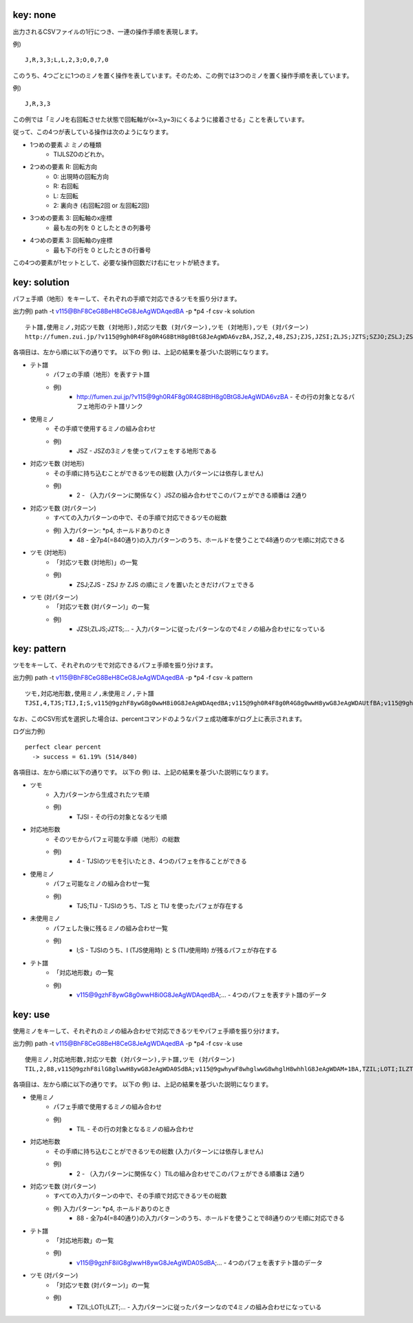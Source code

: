key: none
============================================================

出力されるCSVファイルの1行につき、一連の操作手順を表現します。

例) ::

    J,R,3,3;L,L,2,3;O,0,7,0

このうち、4つごとに1つのミノを置く操作を表しています。そのため、この例では3つのミノを置く操作手順を表しています。

例) ::

    J,R,3,3

この例では「ミノJを右回転させた状態で回転軸が(x=3,y=3)にくるように接着させる」ことを表しています。

従って、この4つが表している操作は次のようになります。

* 1つめの要素 J: ミノの種類
    - TIJLSZOのどれか。

* 2つめの要素 R: 回転方向
    - 0: 出現時の回転方向
    - R: 右回転
    - L: 左回転
    - 2: 裏向き (右回転2回 or 左回転2回)

* 3つめの要素 3: 回転軸のx座標
    - 最も左の列を 0 としたときの列番号

* 4つめの要素 3: 回転軸のy座標
    - 最も下の行を 0 としたときの行番号

この4つの要素が1セットとして、必要な操作回数だけ右にセットが続きます。


key: solution
============================================================

パフェ手順（地形）をキーして、それぞれの手順で対応できるツモを振り分けます。

出力例) path -t v115@BhF8CeG8BeH8CeG8JeAgWDAqedBA -p *p4 -f csv -k solution ::

    テト譜,使用ミノ,対応ツモ数 (対地形),対応ツモ数 (対パターン),ツモ (対地形),ツモ (対パターン)
    http://fumen.zui.jp/?v115@9gh0R4F8g0R4G8BtH8g0BtG8JeAgWDA6vzBA,JSZ,2,48,ZSJ;ZJS,JZSI;ZLJS;JZTS;SZJO;ZSLJ;ZSJI;ZSOJ;ZJSL;ZTSJ;SZLJ;SZJI;SZOJ;TZJS;IZJS;LZJS;ZISJ;ZSIJ;JZSL;OZJS;ZJLS;ZLSJ;ZJOS;SZIJ;ZJST;ZOJS;ZSJL;JZLS;ZSTJ;ZJIS;ZJSO;SZJL;JZOS;JZST;TZSJ;SZTJ;IZSJ;LZSJ;OZSJ;JZIS;JZSO;ZSJT;ZTJS;ZJSI;ZJTS;ZOSJ;SZJT;ZIJS;ZSJO


各項目は、左から順に以下の通りです。
以下の 例) は、上記の結果を基づいた説明になります。

* テト譜
    - パフェの手順（地形）を表すテト譜
    - 例)
        * http://fumen.zui.jp/?v115@9gh0R4F8g0R4G8BtH8g0BtG8JeAgWDA6vzBA - その行の対象となるパフェ地形のテト譜リンク

* 使用ミノ
    - その手順で使用するミノの組み合わせ
    - 例)
        * JSZ - JSZの3ミノを使ってパフェをする地形である

* 対応ツモ数 (対地形)
    - その手順に持ち込むことができるツモの総数 (入力パターンには依存しません)
    - 例)
        * 2 - （入力パターンに関係なく）JSZの組み合わせでこのパフェができる順番は 2通り

* 対応ツモ数 (対パターン)
    - すべての入力パターンの中で、その手順で対応できるツモの総数
    - 例) 入力パターン: *p4, ホールドありのとき
        * 48 - 全7p4(=840通り)の入力パターンのうち、ホールドを使うことで48通りのツモ順に対応できる

* ツモ (対地形)
    - 「対応ツモ数 (対地形)」の一覧
    - 例)
        * ZSJ;ZJS - ZSJ か ZJS の順にミノを置いたときだけパフェできる

* ツモ (対パターン)
    - 「対応ツモ数 (対パターン)」の一覧
    - 例)
        * JZSI;ZLJS;JZTS;... - 入力パターンに従ったパターンなので4ミノの組み合わせになっている


key: pattern
============================================================

ツモをキーして、それぞれのツモで対応できるパフェ手順を振り分けます。

出力例) path -t v115@BhF8CeG8BeH8CeG8JeAgWDAqedBA -p *p4 -f csv -k pattern ::

    ツモ,対応地形数,使用ミノ,未使用ミノ,テト譜
    TJSI,4,TJS;TIJ,I;S,v115@9gzhF8ywG8g0wwH8i0G8JeAgWDAqedBA;v115@9gh0R4F8g0R4G8g0wwH8ywG8JeAgWDAUtfBA;v115@9gh0R4F8ywG8g0wwH8g0R4G8JeAgWDA0vzBA;v115@9gQ4ywF8R4wwG8g0Q4H8i0G8JeAgWDAKN2BA

なお、このCSV形式を選択した場合は、percentコマンドのようなパフェ成功確率がログ上に表示されます。

ログ出力例) ::

    perfect clear percent
      -> success = 61.19% (514/840)


各項目は、左から順に以下の通りです。
以下の 例) は、上記の結果を基づいた説明になります。

* ツモ
    - 入力パターンから生成されたツモ順
    - 例)
        * TJSI - その行の対象となるツモ順

* 対応地形数
    - そのツモからパフェ可能な手順（地形）の総数
    - 例)
        * 4 - TJSIのツモを引いたとき、4つのパフェを作ることができる
* 使用ミノ
    - パフェ可能なミノの組み合わせ一覧
    - 例)
        * TJS;TIJ - TJSIのうち、TJS と TIJ を使ったパフェが存在する

* 未使用ミノ
    - パフェした後に残るミノの組み合わせ一覧
    - 例)
        * I;S - TJSIのうち、I (TJS使用時) と S (TIJ使用時) が残るパフェが存在する

* テト譜
    - 「対応地形数」の一覧
    - 例)
        * v115@9gzhF8ywG8g0wwH8i0G8JeAgWDAqedBA;... - 4つのパフェを表すテト譜のデータ


key: use
============================================================

使用ミノをキーして、それぞれのミノの組み合わせで対応できるツモやパフェ手順を振り分けます。

出力例) path -t v115@BhF8CeG8BeH8CeG8JeAgWDAqedBA -p *p4 -f csv -k use ::

    使用ミノ,対応地形数,対応ツモ数 (対パターン),テト譜,ツモ (対パターン)
    TIL,2,88,v115@9gzhF8ilG8glwwH8ywG8JeAgWDA0SdBA;v115@9gwhywF8whglwwG8whglH8whhlG8JeAgWDAM+1BA,TZIL;LOTI;ILZT;TOIL;TLOI;LITJ;LTIS;LITO;ILTJ;ITLZ;ILTO;TLIS;LIJT;TILZ;LTSI;ILJT;ITZL;TLSI;TIZL;LIOT;ILOT;LTIJ;JITL;SITL;ZITL;OITL;LITZ;JTLI;LTIO;STLI;ZTLI;ITLS;OTLI;ILTZ;JLIT;ITJL;SLIT;TLIJ;ZLIT;IJTL;OLIT;TILS;LJIT;TIJL;TLIO;ISTL;LIST;LTZI;TJLI;LSIT;IZTL;ILST;ITOL;TSLI;LZIT;IOTL;TLZI;TIOL;TZLI;LOIT;JTIL;STIL;TOLI;ZTIL;LITS;OTIL;LTIZ;JLTI;ITLJ;SLTI;ZLTI;OLTI;ILTS;LTJI;ITLO;LJTI;TILJ;TLIZ;ITSL;TILO;TJIL;LSTI;TLJI;TISL;TSIL;LZTI;LIZT;LTOI


各項目は、左から順に以下の通りです。
以下の 例) は、上記の結果を基づいた説明になります。

* 使用ミノ
    - パフェ手順で使用するミノの組み合わせ
    - 例)
        * TIL - その行の対象となるミノの組み合わせ

* 対応地形数
    - その手順に持ち込むことができるツモの総数 (入力パターンには依存しません)
    - 例)
        * 2 - （入力パターンに関係なく）TILの組み合わせでこのパフェができる順番は 2通り

* 対応ツモ数 (対パターン)
    - すべての入力パターンの中で、その手順で対応できるツモの総数
    - 例) 入力パターン: *p4, ホールドありのとき
        * 88 - 全7p4(=840通り)の入力パターンのうち、ホールドを使うことで88通りのツモ順に対応できる

* テト譜
    - 「対応地形数」の一覧
    - 例)
        * v115@9gzhF8ilG8glwwH8ywG8JeAgWDA0SdBA;... - 4つのパフェを表すテト譜のデータ

* ツモ (対パターン)
    - 「対応ツモ数 (対パターン)」の一覧
    - 例)
        * TZIL;LOTI;ILZT;... - 入力パターンに従ったパターンなので4ミノの組み合わせになっている
